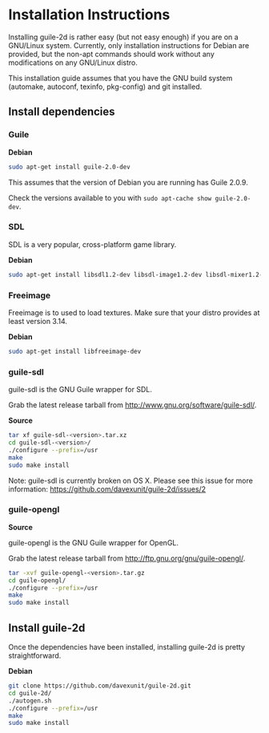 * Installation Instructions

  Installing guile-2d is rather easy (but not easy enough) if you are
  on a GNU/Linux system. Currently, only installation instructions for
  Debian are provided, but the non-apt commands should work without
  any modifications on any GNU/Linux distro.

  This installation guide assumes that you have the GNU build system
  (automake, autoconf, texinfo, pkg-config) and git installed.

** Install dependencies

*** Guile

    *Debian*

    #+BEGIN_SRC sh
      sudo apt-get install guile-2.0-dev
    #+END_SRC

    This assumes that the version of Debian you are running has Guile
    2.0.9.

    Check the versions available to you with =sudo apt-cache show guile-2.0-dev=.

*** SDL
    SDL is a very popular, cross-platform game library.

    *Debian*

     #+BEGIN_SRC sh
       sudo apt-get install libsdl1.2-dev libsdl-image1.2-dev libsdl-mixer1.2-dev libsdl-ttf2.0-dev
     #+END_SRC

*** Freeimage

    Freeimage is to used to load textures. Make sure that your distro
    provides at least version 3.14.

    *Debian*

    #+BEGIN_SRC sh
      sudo apt-get install libfreeimage-dev
    #+END_SRC

*** guile-sdl

    guile-sdl is the GNU Guile wrapper for SDL.

    Grab the latest release tarball from http://www.gnu.org/software/guile-sdl/.

    *Source*

    #+BEGIN_SRC sh
      tar xf guile-sdl-<version>.tar.xz
      cd guile-sdl-<version>/
      ./configure --prefix=/usr
      make
      sudo make install
    #+END_SRC

    Note: guile-sdl is currently broken on OS X. Please see this issue
    for more information:
    https://github.com/davexunit/guile-2d/issues/2

*** guile-opengl

    *Source*

    guile-opengl is the GNU Guile wrapper for OpenGL.

    Grab the latest release tarball from http://ftp.gnu.org/gnu/guile-opengl/.

    #+BEGIN_SRC sh
      tar -xvf guile-opengl-<version>.tar.gz
      cd guile-opengl/
      ./configure --prefix=/usr
      make
      sudo make install
    #+END_SRC

** Install guile-2d

   Once the dependencies have been installed, installing guile-2d is
   pretty straightforward.

   *Debian*

   #+BEGIN_SRC sh
     git clone https://github.com/davexunit/guile-2d.git
     cd guile-2d/
     ./autogen.sh
     ./configure --prefix=/usr
     make
     sudo make install
   #+END_SRC
